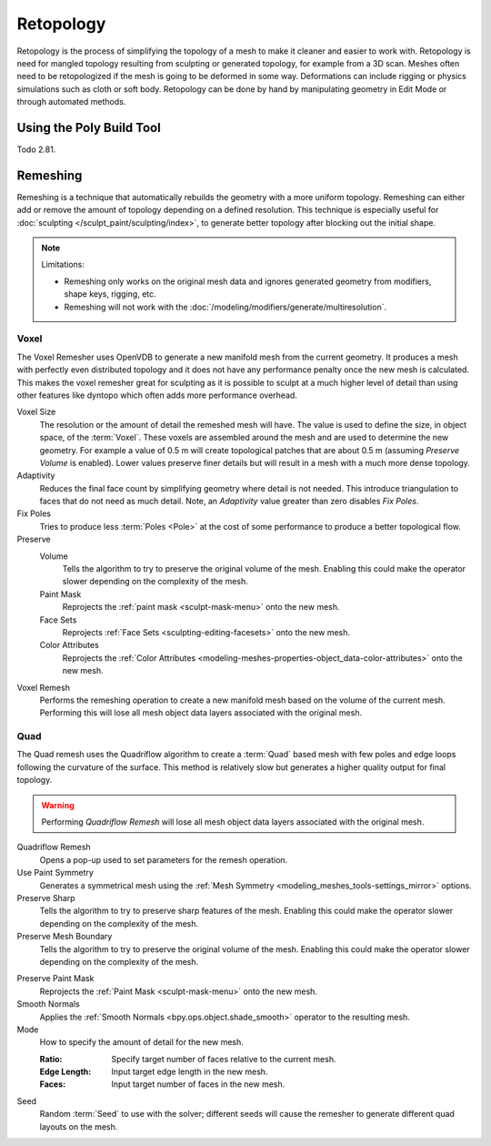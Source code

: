 .. the title should be remeshing since retopology (feature based) is a subtype of remeshing.
   remeshing vs. retopology by dev Pablo Dobarro bcon19: https://www.youtube.com/watch?v=lxkyA4Xslzs&t=9m34s

**********
Retopology
**********

Retopology is the process of simplifying the topology of a mesh to make it cleaner and easier to work with.
Retopology is need for mangled topology resulting from sculpting or generated topology, for example from a 3D scan.
Meshes often need to be retopologized if the mesh is going to be deformed in some way.
Deformations can include rigging or physics simulations such as cloth or soft body.
Retopology can be done by hand by manipulating geometry in Edit Mode or through automated methods.


Using the Poly Build Tool
=========================

Todo 2.81.


.. _bpy.types.Mesh.remesh:
.. _bpy.ops.object.voxel_remesh:

Remeshing
=========

.. reference::

   :Mode:      Object Mode, Sculpt Mode
   :Panel:     :menuselection:`Properties --> Object Data --> Remesh`

Remeshing is a technique that automatically rebuilds the geometry with a more uniform topology.
Remeshing can either add or remove the amount of topology depending on a defined resolution.
This technique is especially useful for :doc:`sculpting </sculpt_paint/sculpting/index>`,
to generate better topology after blocking out the initial shape.

.. note:: Limitations:

   - Remeshing only works on the original mesh data and
     ignores generated geometry from modifiers, shape keys, rigging, etc.
   - Remeshing will not work with the :doc:`/modeling/modifiers/generate/multiresolution`.

.. seealso::

   :doc:`Remesh modifier </modeling/modifiers/generate/remesh>`


Voxel
-----

The Voxel Remesher uses OpenVDB to generate a new manifold mesh from the current geometry.
It produces a mesh with perfectly even distributed topology and
it does not have any performance penalty once the new mesh is calculated.
This makes the voxel remesher great for sculpting as it is possible to
sculpt at a much higher level of detail than using other features
like dyntopo which often adds more performance overhead.

Voxel Size
   The resolution or the amount of detail the remeshed mesh will have.
   The value is used to define the size, in object space, of the :term:`Voxel`.
   These voxels are assembled around the mesh and are used to determine the new geometry.
   For example a value of 0.5 m will create topological patches that are about 0.5 m
   (assuming *Preserve Volume* is enabled).
   Lower values preserve finer details but will result in a mesh with a much more dense topology.

Adaptivity
   Reduces the final face count by simplifying geometry where detail is not needed.
   This introduce triangulation to faces that do not need as much detail.
   Note, an *Adaptivity* value greater than zero disables *Fix Poles*.

Fix Poles
   Tries to produce less :term:`Poles <Pole>` at the cost of some performance to produce a better topological flow.

Preserve
   Volume
      Tells the algorithm to try to preserve the original volume of the mesh.
      Enabling this could make the operator slower depending on the complexity of the mesh.
   Paint Mask
      Reprojects the :ref:`paint mask <sculpt-mask-menu>` onto the new mesh.
   Face Sets
      Reprojects :ref:`Face Sets <sculpting-editing-facesets>` onto the new mesh.
   Color Attributes
      Reprojects the :ref:`Color Attributes <modeling-meshes-properties-object_data-color-attributes>` onto the new mesh.

Voxel Remesh
   Performs the remeshing operation to create a new manifold mesh based on the volume of the current mesh.
   Performing this will lose all mesh object data layers associated with the original mesh.


.. _bpy.ops.object.quadriflow_remesh:

Quad
----

The Quad remesh uses the Quadriflow algorithm to create a :term:`Quad`
based mesh with few poles and edge loops following the curvature of the surface.
This method is relatively slow but generates a higher quality output for final topology.

.. warning::

   Performing *Quadriflow Remesh* will lose all mesh object data layers associated with the original mesh.

Quadriflow Remesh
   Opens a pop-up used to set parameters for the remesh operation.

Use Paint Symmetry
   Generates a symmetrical mesh using the :ref:`Mesh Symmetry <modeling_meshes_tools-settings_mirror>` options.

Preserve Sharp
   Tells the algorithm to try to preserve sharp features of the mesh.
   Enabling this could make the operator slower depending on the complexity of the mesh.

Preserve Mesh Boundary
   Tells the algorithm to try to preserve the original volume of the mesh.
   Enabling this could make the operator slower depending on the complexity of the mesh.

.. Use Mesh Curvature
..    Take the mesh curvature into account when remeshing.

Preserve Paint Mask
   Reprojects the :ref:`Paint Mask <sculpt-mask-menu>` onto the new mesh.

Smooth Normals
   Applies the :ref:`Smooth Normals <bpy.ops.object.shade_smooth>` operator to the resulting mesh.

Mode
   How to specify the amount of detail for the new mesh.

   :Ratio: Specify target number of faces relative to the current mesh.
   :Edge Length: Input target edge length in the new mesh.
   :Faces: Input target number of faces in the new mesh.

Seed
   Random :term:`Seed` to use with the solver;
   different seeds will cause the remesher to generate different quad layouts on the mesh.
